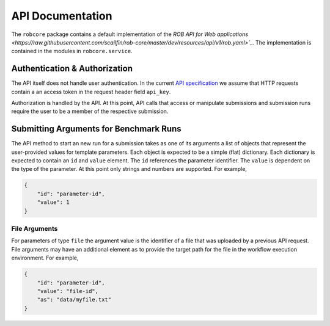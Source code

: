 =================
API Documentation
=================

The ``robcore`` package contains a default implementation of the `ROB API for Web applications <https://raw.githubusercontent.com/scailfin/rob-core/master/dev/resources/api/v1/rob.yaml>`_`. The implementation is contained in the modules in ``robcore.service``.



Authentication & Authorization
==============================

The API itself does not handle user authentication. In the current `API specification <https://raw.githubusercontent.com/scailfin/rob-core/master/dev/resources/api/v1/rob.yaml>`_ we assume that HTTP requests contain a an access token in the request header field ``api_key``.

Authorization is handled by the API. At this point, API calls that access or manipulate submissions and submission runs require the user to be a member of the respective submission.



Submitting Arguments for Benchmark Runs
=======================================

The API method to start an new run for a submission takes as one of its arguments a list of objects that represent the user-provided values for template parameters. Each object is expected to be a simple (flat) dictionary. Each dictionary is expected to contain an ``id`` and ``value`` element. The ``id`` references the parameter identifier. The ``value`` is dependent on the type of the parameter. At this point only strings and numbers are supported. For example,

.. code-block:: json

    {
        "id": "parameter-id",
        "value": 1
    }


File Arguments
--------------

For parameters of type ``file`` the argument value is the identifier of a file that was uploaded by a previous API request. File arguments may have an additional element ``as`` to provide the target path for the file in the workflow execution environment. For example,

.. code-block:: json

    {
        "id": "parameter-id",
        "value": "file-id",
        "as": "data/myfile.txt"
    }
